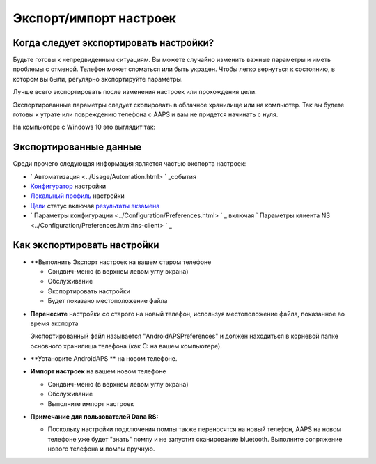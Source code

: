 
Экспорт/импорт настроек
**************************************************
Когда следует экспортировать настройки?
==================================================
Будьте готовы к непредвиденным ситуациям. Вы можете случайно изменить важные параметры и иметь проблемы с отменой. Телефон может сломаться или быть украден. Чтобы легко вернуться к состоянию, в котором вы были, регулярно экспортируйте параметры.

Лучше всего экспортировать после изменения настроек или прохождения цели. 

Экспортированные параметры следует скопировать в облачное хранилище или на компьютер. Так вы будете готовы к утрате или повреждению телефона с AAPS и вам не придется начинать с нуля.

На компьютере с Windows 10 это выглядит так:
  
  .. изображение:: ../images/SmartphoneRootLevelWin10.png
    :alt: AndroidAPS настройки телефона, подключенного к компьютеру

Экспортированные данные
==================================================
Среди прочего следующая информация является частью экспорта настроек:

* ` Автоматизация <../Usage/Automation.html> ` _события
* `Конфигуратор <../Configuration/Config-Builder.html>`_ настройки
* `Локальный профиль <../Configuration/Config-Builder.html#local-profile-recommended>`_ настройки
* `Цели <../Usage/Objectives.html>`_ статус включая `результаты экзамена <../Usage/Objectives.html#objective-3-proof-your-knowledge>`_
* ` Параметры конфигурации <../Configuration/Preferences.html> ` _ включая ` Параметры клиента NS <../Configuration/Preferences.html#ns-client> ` _




Как экспортировать настройки
==================================================
* **Выполнить Экспорт настроек на вашем старом телефоне

  * Сэндвич-меню (в верхнем левом углу экрана)
  * Обслуживание
  * Экспортировать настройки
  * Будет показано местоположение файла
    
.. изображение:: ../images/AAPS_ExportSettings.png
  :alt: настройки экспорта AndroidAPS
       
* **Перенесите** настройки со старого на новый телефон, используя местоположение файла, показанное во время экспорта

  Экспортированный файл называется "AndroidAPSPreferences" и должен находиться в корневой папке основного хранилища телефона (как C: на вашем компьютере).
  
* **Установите AndroidAPS ** на новом телефоне.
* **Импорт настроек** на вашем новом телефоне

  * Сэндвич-меню (в верхнем левом углу экрана)
  * Обслуживание
  * Выполните импорт настроек

* **Примечание для пользователей Dana RS:**

  * Поскольку настройки подключения помпы также переносятся на новый телефон, AAPS на новом телефоне уже будет "знать" помпу и не запустит сканирование bluetooth. Выполните сопряжение нового телефона и помпы вручную.
